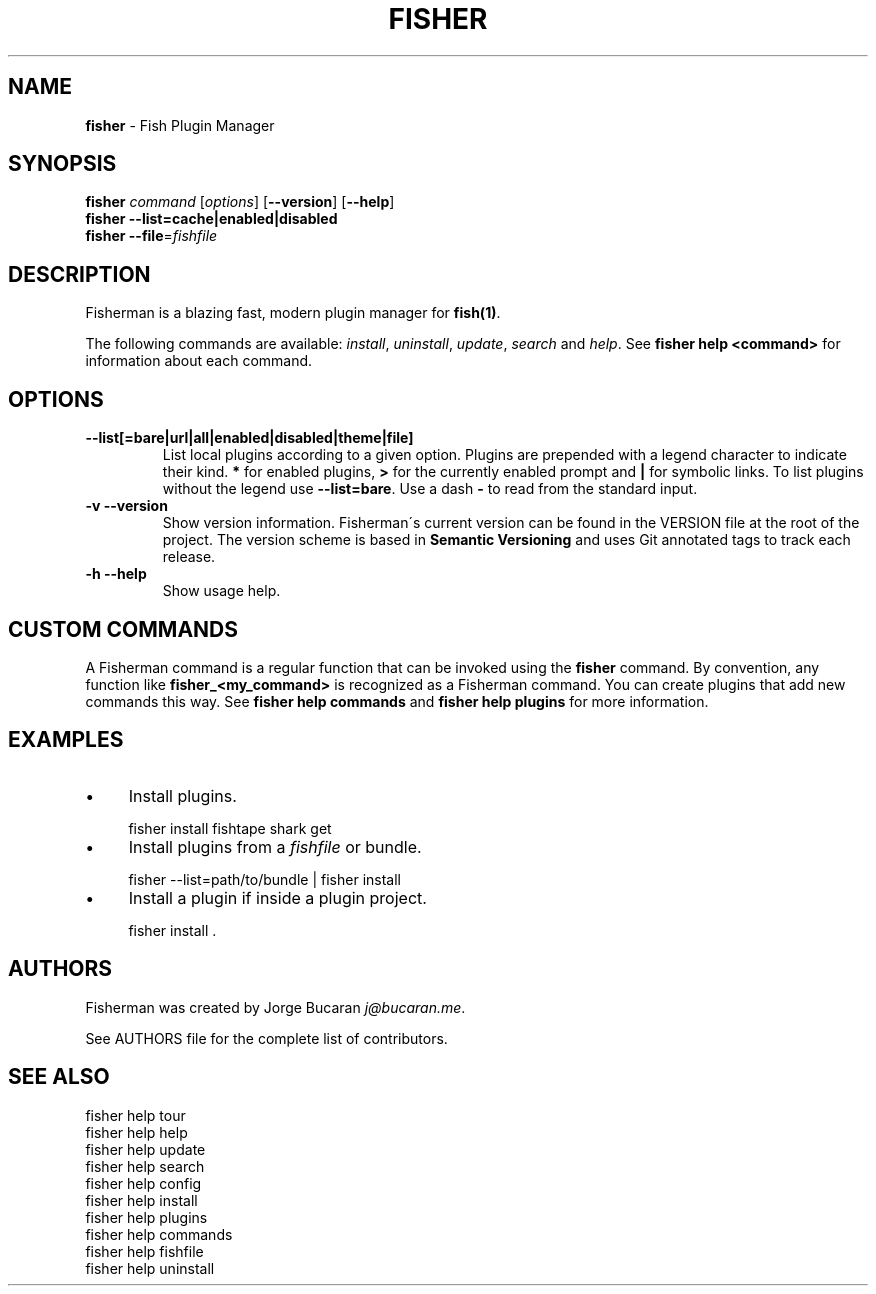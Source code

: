 .\" generated with Ronn/v0.7.3
.\" http://github.com/rtomayko/ronn/tree/0.7.3
.
.TH "FISHER" "1" "February 2016" "" "fisherman"
.
.SH "NAME"
\fBfisher\fR \- Fish Plugin Manager
.
.SH "SYNOPSIS"
\fBfisher\fR \fIcommand\fR [\fIoptions\fR] [\fB\-\-version\fR] [\fB\-\-help\fR]
.
.br
\fBfisher\fR \fB\-\-list=cache|enabled|disabled\fR
.
.br
\fBfisher\fR \fB\-\-file\fR=\fIfishfile\fR
.
.br
.
.SH "DESCRIPTION"
Fisherman is a blazing fast, modern plugin manager for \fBfish(1)\fR\.
.
.P
The following commands are available: \fIinstall\fR, \fIuninstall\fR, \fIupdate\fR, \fIsearch\fR and \fIhelp\fR\. See \fBfisher help <command>\fR for information about each command\.
.
.SH "OPTIONS"
.
.TP
\fB\-\-list[=bare|url|all|enabled|disabled|theme|file]\fR
List local plugins according to a given option\. Plugins are prepended with a legend character to indicate their kind\. \fB*\fR for enabled plugins, \fB>\fR for the currently enabled prompt and \fB|\fR for symbolic links\. To list plugins without the legend use \fB\-\-list=bare\fR\. Use a dash \fB\-\fR to read from the standard input\.
.
.TP
\fB\-v \-\-version\fR
Show version information\. Fisherman\'s current version can be found in the VERSION file at the root of the project\. The version scheme is based in \fBSemantic Versioning\fR and uses Git annotated tags to track each release\.
.
.TP
\fB\-h \-\-help\fR
Show usage help\.
.
.SH "CUSTOM COMMANDS"
A Fisherman command is a regular function that can be invoked using the \fBfisher\fR command\. By convention, any function like \fBfisher_<my_command>\fR is recognized as a Fisherman command\. You can create plugins that add new commands this way\. See \fBfisher help commands\fR and \fBfisher help plugins\fR for more information\.
.
.SH "EXAMPLES"
.
.IP "\(bu" 4
Install plugins\.
.
.IP "" 0
.
.IP "" 4
.
.nf

fisher install fishtape shark get
.
.fi
.
.IP "" 0
.
.IP "\(bu" 4
Install plugins from a \fIfishfile\fR or bundle\.
.
.IP "" 0
.
.IP "" 4
.
.nf

fisher \-\-list=path/to/bundle | fisher install
.
.fi
.
.IP "" 0
.
.IP "\(bu" 4
Install a plugin if inside a plugin project\.
.
.IP "" 0
.
.IP "" 4
.
.nf

fisher install \.
.
.fi
.
.IP "" 0
.
.SH "AUTHORS"
Fisherman was created by Jorge Bucaran \fIj@bucaran\.me\fR\.
.
.P
See AUTHORS file for the complete list of contributors\.
.
.SH "SEE ALSO"
fisher help tour
.
.br
fisher help help
.
.br
fisher help update
.
.br
fisher help search
.
.br
fisher help config
.
.br
fisher help install
.
.br
fisher help plugins
.
.br
fisher help commands
.
.br
fisher help fishfile
.
.br
fisher help uninstall
.
.br

